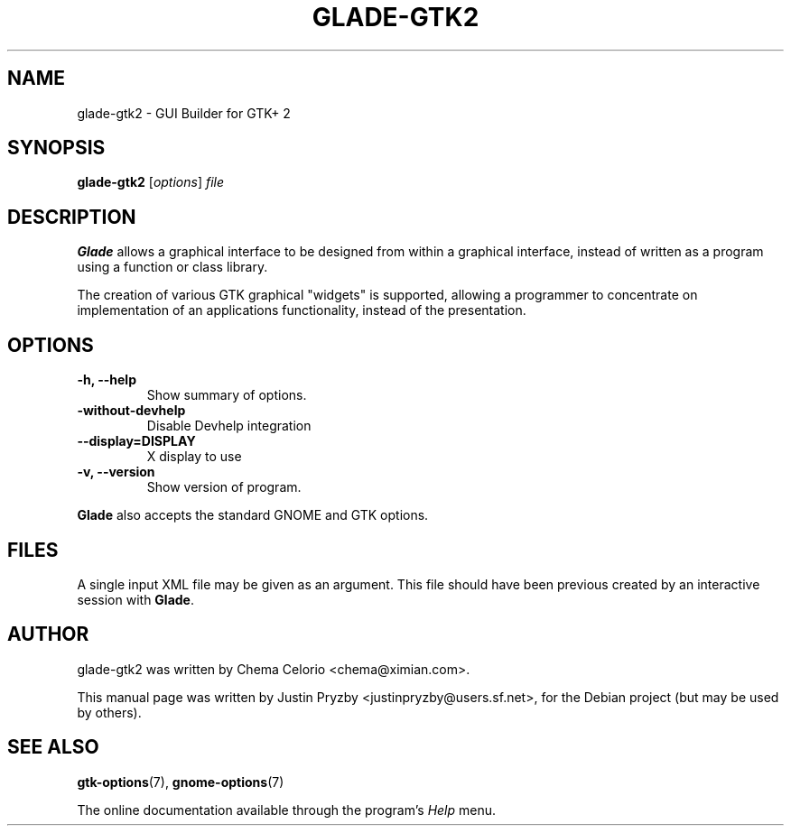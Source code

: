 .\"                                      Hey, EMACS: -*- nroff -*-
.\" First parameter, NAME, should be all caps
.\" Second parameter, SECTION, should be 1-8, maybe w/ subsection
.\" other parameters are allowed: see man(7), man(1)
.TH GLADE-GTK2 1 "24 January 2005"
.\" Please adjust this date whenever revising the manpage.
.SH NAME
glade-gtk2 \- GUI Builder for GTK+ 2
.SH SYNOPSIS
.B glade-gtk2
.RI [ options ] " file"
.br
.SH DESCRIPTION
.B Glade
allows a graphical interface to be designed from within a graphical
interface, instead of written as a program using a function or class
library.
.PP
The creation of various GTK graphical "widgets" is supported, allowing
a programmer to concentrate on implementation of an applications
functionality, instead of the presentation.
.PP
.\" TeX users may be more comfortable with the \fB<whatever>\fP and
.\" \fI<whatever>\fP escape sequences to invode bold face and italics, 
.\" respectively.
.SH OPTIONS
.TP
.B \-h, \-\-help
Show summary of options.
.TP
.B \-without\-devhelp
Disable Devhelp integration
.TP
.B \-\-display=DISPLAY
X display to use
.TP
.B \-v, \-\-version
Show version of program.
.P
.B Glade
also accepts the standard GNOME and GTK options.
.SH FILES
A single input XML file may be given as an argument.  This file should
have been previous created by an interactive session with \fBGlade\fP.
.SH AUTHOR
glade-gtk2 was written by Chema Celorio <chema@ximian.com>.
.PP
This manual page was written by Justin Pryzby
<justinpryzby@users.sf.net>, for the Debian project (but may be used
by others).
.SH SEE ALSO
.BR "gtk-options" (7),
.BR "gnome-options" (7)
.P
The online documentation available through the program's
.I Help
menu.
